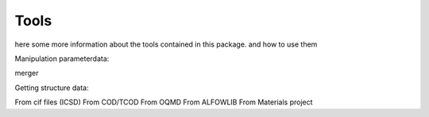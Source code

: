 Tools
=====

here some more information about the tools contained in this package. and how to use them

Manipulation parameterdata:

merger



Getting structure data:

From cif files (ICSD)
From COD/TCOD
From OQMD
From ALFOWLIB
From Materials project